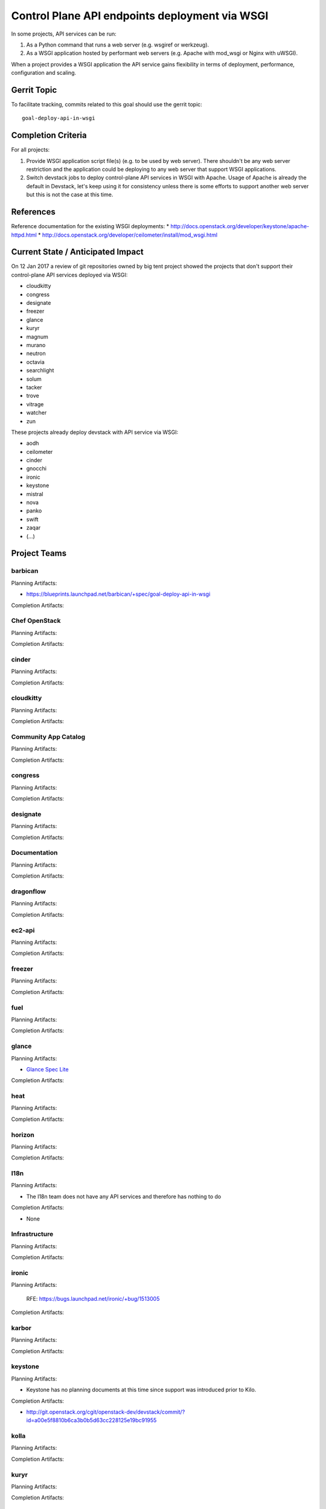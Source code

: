 .. -*- mode: rst -*-

================================================
 Control Plane API endpoints deployment via WSGI
================================================

In some projects, API services can be run:

#. As a Python command that runs a web server (e.g. wsgiref or werkzeug).
#. As a WSGI application hosted by performant web servers (e.g. Apache with
   mod_wsgi or Nginx with uWSGI).

When a project provides a WSGI application the API service gains flexibility
in terms of deployment, performance, configuration and scaling.

Gerrit Topic
============

To facilitate tracking, commits related to this goal should use the
gerrit topic::

  goal-deploy-api-in-wsgi

Completion Criteria
===================

For all projects:

#. Provide WSGI application script file(s) (e.g. to be used by web server).
   There shouldn't be any web server restriction and the application could be
   deploying to any web server that support WSGI applications.
#. Switch devstack jobs to deploy control-plane API services in WSGI with Apache.
   Usage of Apache is already the default in Devstack, let's keep using it
   for consistency unless there is some efforts to support another web server but
   this is not the case at this time.

References
==========

Reference documentation for the existing WSGI deployments:
* http://docs.openstack.org/developer/keystone/apache-httpd.html
* http://docs.openstack.org/developer/ceilometer/install/mod_wsgi.html

Current State / Anticipated Impact
==================================

On 12 Jan 2017 a review of git repositories owned by big tent project
showed the projects that don't support their control-plane API services deployed
via WSGI:

.. (emilien) I built this list based on my research. Please comment if
   something is wrong or missing.
   This list reflects the projects where API can't be deployed via WSGI.

* cloudkitty
* congress
* designate
* freezer
* glance
* kuryr
* magnum
* murano
* neutron
* octavia
* searchlight
* solum
* tacker
* trove
* vitrage
* watcher
* zun

.. (emilien) TODO

These projects already deploy devstack with API service via WSGI:

* aodh
* ceilometer
* cinder
* gnocchi
* ironic
* keystone
* mistral
* nova
* panko
* swift
* zaqar
* (...)

Project Teams
=============

barbican
--------

Planning Artifacts:

* https://blueprints.launchpad.net/barbican/+spec/goal-deploy-api-in-wsgi

Completion Artifacts:

Chef OpenStack
--------------

Planning Artifacts:

Completion Artifacts:

cinder
------

Planning Artifacts:

Completion Artifacts:

cloudkitty
----------

Planning Artifacts:

Completion Artifacts:

Community App Catalog
---------------------

Planning Artifacts:

Completion Artifacts:

congress
--------

Planning Artifacts:

Completion Artifacts:

designate
---------

Planning Artifacts:

Completion Artifacts:

Documentation
-------------

Planning Artifacts:

Completion Artifacts:

dragonflow
----------

Planning Artifacts:

Completion Artifacts:

ec2-api
-------

Planning Artifacts:

Completion Artifacts:

freezer
-------

Planning Artifacts:

Completion Artifacts:

fuel
----

Planning Artifacts:

Completion Artifacts:

glance
------

Planning Artifacts:

* `Glance Spec Lite
  <http://specs.openstack.org/openstack/glance-specs/specs/pike/approved/glance/lite-specs.html>`_

Completion Artifacts:

heat
----

Planning Artifacts:

Completion Artifacts:

horizon
-------

Planning Artifacts:

Completion Artifacts:

I18n
----

Planning Artifacts:

* The I18n team does not have any API services and therefore has
  nothing to do

Completion Artifacts:

* None

Infrastructure
--------------

Planning Artifacts:

Completion Artifacts:

ironic
------

Planning Artifacts:

  RFE: https://bugs.launchpad.net/ironic/+bug/1513005

Completion Artifacts:

karbor
------

Planning Artifacts:

Completion Artifacts:

keystone
--------

Planning Artifacts:

* Keystone has no planning documents at this time since support was
  introduced prior to Kilo.

Completion Artifacts:

* http://git.openstack.org/cgit/openstack-dev/devstack/commit/?id=a00e5f8810b6ca3b0b5d63cc228125e19bc91955

kolla
-----

Planning Artifacts:

Completion Artifacts:

kuryr
-----

Planning Artifacts:

Completion Artifacts:

magnum
------

Planning Artifacts:

Completion Artifacts:

manila
------

Planning Artifacts:

Completion Artifacts:

mistral
-------

Planning Artifacts:

Completion Artifacts:

monasca
-------

Planning Artifacts:

Completion Artifacts:

murano
------

Planning Artifacts:

Completion Artifacts:

neutron
-------

Planning Artifacts:

Completion Artifacts:

nova
----

Planning Artifacts:

Completion Artifacts:

octavia
-------

Planning Artifacts:

Completion Artifacts:

OpenStack Charms
----------------

Planning Artifacts:

Completion Artifacts:

OpenStack UX
------------

Planning Artifacts:

Completion Artifacts:

OpenStackAnsible
----------------

Planning Artifacts:

Completion Artifacts:

OpenStackClient
---------------

Planning Artifacts:

Completion Artifacts:

oslo
----

Planning Artifacts:

Completion Artifacts:

Packaging-deb
-------------

Planning Artifacts:

Completion Artifacts:

Packaging-rpm
-------------

Planning Artifacts:

Completion Artifacts:

Puppet OpenStack
----------------

Planning Artifacts:

Projects where we plan to add support:

* puppet-zaqar

Completion Artifacts:

Projects that already support WSGI deployments for API:

* puppet-aodh
* puppet-barbican
* puppet-ceilometer
* puppet-cinder
* puppet-gnocchi
* puppet-heat
* puppet-ironic
* puppet-keystone
* puppet-mistral
* puppet-nova
* puppet-panko
* puppet-vitrage

Quality Assurance
-----------------

Planning Artifacts:

* The only project that includes a python web application is the API part
  of OpenStack Health, which is not an OpenStack control plane service.
  OpenStack Health API is deployed as a WSGI application as part of OpenStack
  infra. Further details in https://etherpad.openstack.org/p/pike-qa-goals-wsgi.

Completion Artifacts:

* None

rally
-----

Planning Artifacts:

Completion Artifacts:

RefStack
--------

Planning Artifacts:

Completion Artifacts:

Release Management
------------------

Planning Artifacts:

* The Release management team doesn't have any API services and therefore
  has nothing to do

Completion Artifacts:

* None

requirements
------------

Planning Artifacts:

* The requirements team do not have any API services and therefore has
  nothing to do.

Completion Artifacts:

* None

sahara
------

Planning Artifacts:

* Update devstack plugin to deploy in WSGI with Apache
* Launchpad bug: https://bugs.launchpad.net/sahara/+bug/1673198

Completion Artifacts:

searchlight
-----------

Planning Artifacts:

Completion Artifacts:

Security
--------

Planning Artifacts:

Completion Artifacts:

senlin
------

Planning Artifacts:

Completion Artifacts:

solum
-----

Planning Artifacts:

* https://blueprints.launchpad.net/solum/+spec/solum-api-under-wsgi

Completion Artifacts:

* Add wsgi script file: https://review.openstack.org/#/c/448400/
* Enable wsgi on devstack jobs: https://review.openstack.org/#/c/448410/

Stable branch maintenance
-------------------------

Planning Artifacts:

* The stable team doesn't have any code repositories and therefore has
  nothing to do.

Completion Artifacts:

* None

swift
-----

Planning Artifacts:

Completion Artifacts:

tacker
------

Planning Artifacts:

Completion Artifacts:

Telemetry
---------

Planning Artifacts:

Completion Artifacts:

tricircle
---------

Planning Artifacts:

Completion Artifacts:

tripleo
-------

Planning Artifacts:

During Pike, we plan to migrate some services under WSGI with Apache:

* Heat APIs
* Ironic API when https://bugs.launchpad.net/ironic/+bug/1608252 will
  be fixed.
* Mistral API when https://bugs.launchpad.net/mistral/+bug/1663368 will
  be fixed.
* Nova API when it will be officially supported by Nova team.

Completion Artifacts:

TripleO already deploy some services under WSGI with Apache:

* Aodh API
* Barbican
* Ceilometer API
* Cinder API
* Gnocchi API
* Keystone
* Nova Placement
* Panko API

trove
-----

Planning Artifacts:

Completion Artifacts:

vitrage
-------

Planning Artifacts:

Completion Artifacts:

watcher
-------

Planning Artifacts:

Completion Artifacts:

winstackers
-----------

Planning Artifacts:

Completion Artifacts:

zaqar
-----

Planning Artifacts:

Completion Artifacts:

zun
---

Planning Artifacts:

Completion Artifacts:

